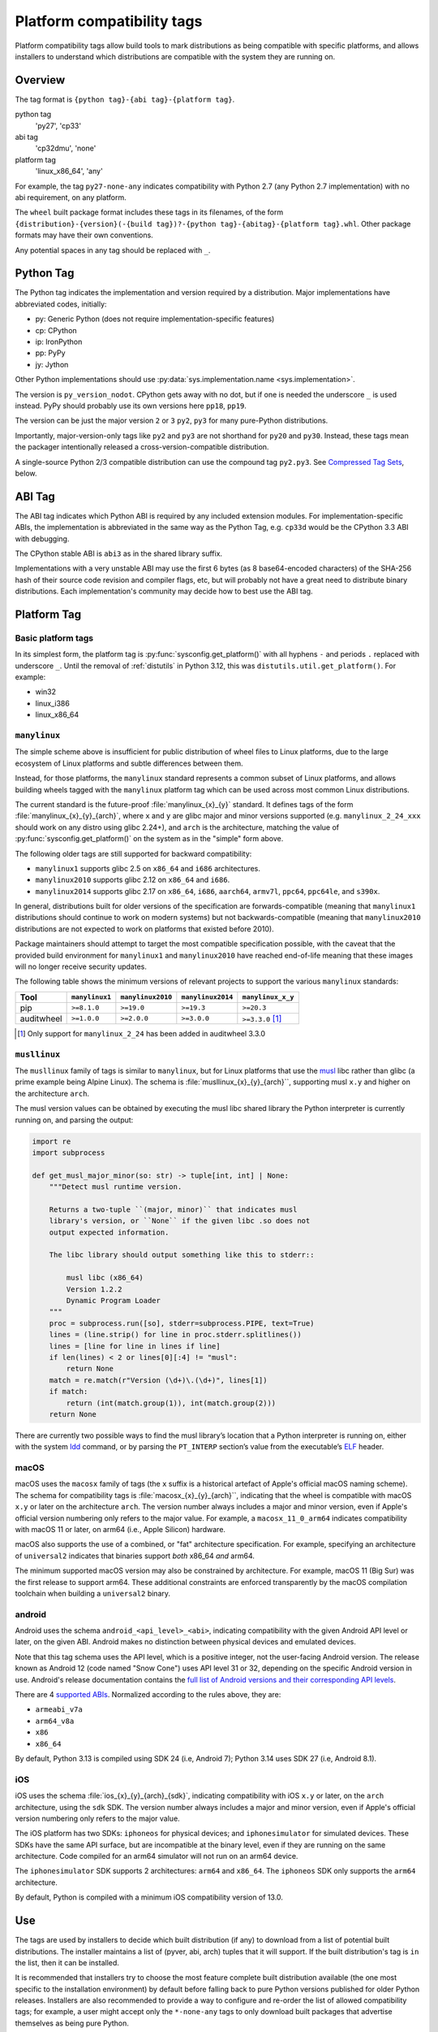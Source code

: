 
.. _platform-compatibility-tags:

===========================
Platform compatibility tags
===========================

Platform compatibility tags allow build tools to mark distributions as being
compatible with specific platforms, and allows installers to understand which
distributions are compatible with the system they are running on.


Overview
========

The tag format is ``{python tag}-{abi tag}-{platform tag}``.

python tag
    'py27', 'cp33'
abi tag
    'cp32dmu', 'none'
platform tag
    'linux_x86_64', 'any'

For example, the tag ``py27-none-any`` indicates compatibility with Python 2.7
(any Python 2.7 implementation) with no abi requirement, on any platform.

The ``wheel`` built package format includes these tags in its filenames,
of the form
``{distribution}-{version}(-{build tag})?-{python tag}-{abitag}-{platform tag}.whl``.
Other package formats may have their own conventions.

Any potential spaces in any tag should be replaced with ``_``.


Python Tag
==========

The Python tag indicates the implementation and version required by
a distribution.  Major implementations have abbreviated codes, initially:

* py: Generic Python (does not require implementation-specific features)
* cp: CPython
* ip: IronPython
* pp: PyPy
* jy: Jython

Other Python implementations should use :py:data:`sys.implementation.name <sys.implementation>`.

The version is ``py_version_nodot``.  CPython gets away with no dot,
but if one is needed the underscore ``_`` is used instead.  PyPy should
probably use its own versions here ``pp18``, ``pp19``.

The version can be just the major version ``2`` or ``3`` ``py2``, ``py3`` for
many pure-Python distributions.

Importantly, major-version-only tags like ``py2`` and ``py3`` are not
shorthand for ``py20`` and ``py30``.  Instead, these tags mean the packager
intentionally released a cross-version-compatible distribution.

A single-source Python 2/3 compatible distribution can use the compound
tag ``py2.py3``.  See `Compressed Tag Sets`_, below.


ABI Tag
=======

The ABI tag indicates which Python ABI is required by any included
extension modules.  For implementation-specific ABIs, the implementation
is abbreviated in the same way as the Python Tag, e.g. ``cp33d`` would be
the CPython 3.3 ABI with debugging.

The CPython stable ABI is ``abi3`` as in the shared library suffix.

Implementations with a very unstable ABI may use the first 6 bytes (as
8 base64-encoded characters) of the SHA-256 hash of their source code
revision and compiler flags, etc, but will probably not have a great need
to distribute binary distributions. Each implementation's community may
decide how to best use the ABI tag.


Platform Tag
============

Basic platform tags
-------------------

In its simplest form, the platform tag is :py:func:`sysconfig.get_platform()` with
all hyphens ``-`` and periods ``.`` replaced with underscore ``_``.
Until the removal of :ref:`distutils` in Python 3.12, this
was ``distutils.util.get_platform()``. For example:

* win32
* linux_i386
* linux_x86_64


.. _manylinux:

``manylinux``
-------------

The simple scheme above is insufficient for public distribution of wheel files
to Linux platforms, due to the large ecosystem of Linux platforms and subtle
differences between them.

Instead, for those platforms, the ``manylinux`` standard represents a common
subset of Linux platforms, and allows building wheels tagged with the
``manylinux`` platform tag which can be used across most common Linux
distributions.

The current standard is the future-proof :file:`manylinux_{x}_{y}` standard. It defines
tags of the form :file:`manylinux_{x}_{y}_{arch}`, where ``x`` and ``y`` are glibc major
and minor versions supported (e.g. ``manylinux_2_24_xxx`` should work on any
distro using glibc 2.24+), and ``arch`` is the architecture, matching the value
of :py:func:`sysconfig.get_platform()` on the system as in the "simple" form above.

The following older tags are still supported for backward compatibility:

* ``manylinux1`` supports glibc 2.5 on ``x86_64`` and ``i686`` architectures.
* ``manylinux2010`` supports glibc 2.12 on ``x86_64`` and ``i686``.
* ``manylinux2014`` supports glibc 2.17 on ``x86_64``, ``i686``, ``aarch64``,
  ``armv7l``, ``ppc64``, ``ppc64le``, and ``s390x``.

In general, distributions built for older versions of the specification are
forwards-compatible (meaning that ``manylinux1`` distributions should continue
to work on modern systems) but not backwards-compatible (meaning that
``manylinux2010`` distributions are not expected to work on platforms that
existed before 2010).

Package maintainers should attempt to target the most compatible specification
possible, with the caveat that the provided build environment for
``manylinux1`` and ``manylinux2010`` have reached end-of-life meaning that
these images will no longer receive security updates.

The following table shows the minimum versions of relevant projects to support
the various ``manylinux`` standards:

==========  ==============  =================  =================  =================
Tool        ``manylinux1``  ``manylinux2010``  ``manylinux2014``  ``manylinux_x_y``
==========  ==============  =================  =================  =================
pip         ``>=8.1.0``     ``>=19.0``         ``>=19.3``         ``>=20.3``
auditwheel  ``>=1.0.0``     ``>=2.0.0``        ``>=3.0.0``        ``>=3.3.0`` [#]_
==========  ==============  =================  =================  =================

.. [#] Only support for ``manylinux_2_24`` has been added in auditwheel 3.3.0


``musllinux``
-------------

The ``musllinux`` family of tags is similar to ``manylinux``, but for Linux
platforms that use the musl_ libc rather than glibc (a prime example being Alpine
Linux). The schema is :file:`musllinux_{x}_{y}_{arch}``, supporting musl ``x.y`` and higher
on the architecture ``arch``.

The musl version values can be obtained by executing the musl libc shared
library the Python interpreter is currently running on, and parsing the output:

.. code-block:: python

   import re
   import subprocess

   def get_musl_major_minor(so: str) -> tuple[int, int] | None:
       """Detect musl runtime version.

       Returns a two-tuple ``(major, minor)`` that indicates musl
       library's version, or ``None`` if the given libc .so does not
       output expected information.

       The libc library should output something like this to stderr::

           musl libc (x86_64)
           Version 1.2.2
           Dynamic Program Loader
       """
       proc = subprocess.run([so], stderr=subprocess.PIPE, text=True)
       lines = (line.strip() for line in proc.stderr.splitlines())
       lines = [line for line in lines if line]
       if len(lines) < 2 or lines[0][:4] != "musl":
           return None
       match = re.match(r"Version (\d+)\.(\d+)", lines[1])
       if match:
           return (int(match.group(1)), int(match.group(2)))
       return None

There are currently two possible ways to find the musl library’s location that a
Python interpreter is running on, either with the system ldd_ command, or by
parsing the ``PT_INTERP`` section’s value from the executable’s ELF_ header.

.. _macos:

macOS
-----

macOS uses the ``macosx`` family of tags (the ``x`` suffix is a historical
artefact of Apple's official macOS naming scheme). The schema for compatibility
tags is :file:`macosx_{x}_{y}_{arch}``, indicating that the wheel is compatible with
macOS ``x.y`` or later on the architecture ``arch``. The version number always
includes a major and minor version, even if Apple's official version numbering
only refers to the major value. For example, a ``macosx_11_0_arm64`` indicates
compatibility with macOS 11 or later, on arm64 (i.e., Apple Silicon) hardware.

macOS also supports the use of a combined, or "fat" architecture specification.
For example, specifying an architecture of ``universal2`` indicates that
binaries support *both* x86_64 *and* arm64.

The minimum supported macOS version may also be constrained by architecture. For
example, macOS 11 (Big Sur) was the first release to support arm64. These
additional constraints are enforced transparently by the macOS compilation
toolchain when building a ``universal2`` binary.

.. _android:

android
-------

Android uses the schema ``android_<api_level>_<abi>``, indicating compatibility
with the given Android API level or later, on the given ABI. Android makes no
distinction between physical devices and emulated devices.

Note that this tag schema uses the API level, which is a positive integer, not
the user-facing Android version. The release known as Android 12 (code named "Snow
Cone") uses API level 31 or 32, depending on the specific Android version in use.
Android's release documentation contains the `full list of Android versions and
their corresponding API levels
<https://developer.android.com/tools/releases/platforms>`__.

There are 4 `supported ABIs <https://developer.android.com/ndk/guides/abis>`__.
Normalized according to the rules above, they are:

* ``armeabi_v7a``
* ``arm64_v8a``
* ``x86``
* ``x86_64``

By default, Python 3.13 is compiled using SDK 24 (i.e, Android 7); Python 3.14
uses SDK 27 (i.e, Android 8.1).

.. _ios:

iOS
---

iOS uses the schema :file:`ios_{x}_{y}_{arch}_{sdk}`, indicating compatibility with
iOS ``x.y`` or later, on the ``arch`` architecture, using the ``sdk`` SDK. The
version number always includes a major and minor version, even if Apple's
official version numbering only refers to the major value.

The iOS platform has two SDKs: ``iphoneos`` for physical devices; and
``iphonesimulator`` for simulated devices. These SDKs have the same API surface,
but are incompatible at the binary level, even if they are running on the same
architecture. Code compiled for an arm64 simulator will not run on an arm64
device.

The ``iphonesimulator`` SDK supports 2 architectures: ``arm64`` and ``x86_64``.
The ``iphoneos`` SDK only supports the ``arm64`` architecture.

By default, Python is compiled with a minimum iOS compatibility version of 13.0.

Use
===

The tags are used by installers to decide which built distribution
(if any) to download from a list of potential built distributions.
The installer maintains a list of (pyver, abi, arch) tuples that it
will support.  If the built distribution's tag is ``in`` the list, then
it can be installed.

It is recommended that installers try to choose the most feature complete
built distribution available (the one most specific to the installation
environment) by default before falling back to pure Python versions
published for older Python releases. Installers are also recommended to
provide a way to configure and re-order the list of allowed compatibility
tags; for example, a user might accept only the ``*-none-any`` tags to only
download built packages that advertise themselves as being pure Python.

Another desirable installer feature might be to include "re-compile from
source if possible" as more preferable than some of the compatible but
legacy pre-built options.

This example list is for an installer running under CPython 3.3 on a
linux_x86_64 system. It is in order from most-preferred (a distribution
with a compiled extension module, built for the current version of
Python) to least-preferred (a pure-Python distribution built with an
older version of Python):

1.  cp33-cp33m-linux_x86_64
2.  cp33-abi3-linux_x86_64
3.  cp3-abi3-linux_x86_64
4.  cp33-none-linux_x86_64*
5.  cp3-none-linux_x86_64*
6.  py33-none-linux_x86_64*
7.  py3-none-linux_x86_64*
8.  cp33-none-any
9.  cp3-none-any
10.  py33-none-any
11.  py3-none-any
12.  py32-none-any
13.  py31-none-any
14.  py30-none-any

* Built distributions may be platform specific for reasons other than C
  extensions, such as by including a native executable invoked as
  a subprocess.

Sometimes there will be more than one supported built distribution for a
particular version of a package.  For example, a packager could release
a package tagged ``cp33-abi3-linux_x86_64`` that contains an optional C
extension and the same distribution tagged ``py3-none-any`` that does not.
The index of the tag in the supported tags list breaks the tie, and the
package with the C extension is installed in preference to the package
without because that tag appears first in the list.

Compressed Tag Sets
===================

To allow for compact filenames of bdists that work with more than
one compatibility tag triple, each tag in a filename can instead be a
'.'-separated, sorted, set of tags.  For example, pip, a pure-Python
package that is written to run under Python 2 and 3 with the same source
code, could distribute a bdist with the tag ``py2.py3-none-any``.
The full list of simple tags is::

    for x in pytag.split('.'):
        for y in abitag.split('.'):
            for z in platformtag.split('.'):
                yield '-'.join((x, y, z))

A bdist format that implements this scheme should include the expanded
tags in bdist-specific metadata.  This compression scheme can generate
large numbers of unsupported tags and "impossible" tags that are supported
by no Python implementation e.g. "cp33-cp31u-win64", so use it sparingly.

FAQ
===

What tags are used by default?
    Tools should use the most-preferred architecture dependent tag
    e.g. ``cp33-cp33m-win32`` or the most-preferred pure python tag
    e.g. ``py33-none-any`` by default.  If the packager overrides the
    default it indicates that they intended to provide cross-Python
    compatibility.

What tag do I use if my distribution uses a feature exclusive to the newest version of Python?
    Compatibility tags aid installers in selecting the *most compatible*
    build of a *single version* of a distribution. For example, when
    there is no Python 3.3 compatible build of ``beaglevote-1.2.0``
    (it uses a Python 3.4 exclusive feature) it may still use the
    ``py3-none-any`` tag instead of the ``py34-none-any`` tag. A Python
    3.3 user must combine other qualifiers, such as a requirement for the
    older release ``beaglevote-1.1.0`` that does not use the new feature,
    to get a compatible build.

Why isn't there a ``.`` in the Python version number?
    CPython has lasted 20+ years without a 3-digit major release. This
    should continue for some time.  Other implementations may use _ as
    a delimiter, since both - and . delimit the surrounding filename.

Why normalise hyphens and other non-alphanumeric characters to underscores?
    To avoid conflicting with the ``.`` and ``-`` characters that separate
    components of the filename, and for better compatibility with the
    widest range of filesystem limitations for filenames (including
    being usable in URL paths without quoting).

Why not use special character <X> rather than ``.`` or ``-``?
    Either because that character is inconvenient or potentially confusing
    in some contexts (for example, ``+`` must be quoted in URLs, ``~`` is
    used to denote the user's home directory in POSIX), or because the
    advantages weren't sufficiently compelling to justify changing the
    existing reference implementation for the wheel format defined in :pep:`427`
    (for example, using ``,`` rather than ``.`` to separate components
    in a compressed tag).

Who will maintain the registry of abbreviated implementations?
    New two-letter abbreviations can be requested on the python-dev
    mailing list.  As a rule of thumb, abbreviations are reserved for
    the current 4 most prominent implementations.

Does the compatibility tag go into METADATA or PKG-INFO?
    No.  The compatibility tag is part of the built distribution's
    metadata.  METADATA / PKG-INFO should be valid for an entire
    distribution, not a single build of that distribution.

Why didn't you mention my favorite Python implementation?
    The abbreviated tags facilitate sharing compiled Python code in a
    public index.  Your Python implementation can use this specification
    too, but with longer tags.
    Recall that all "pure Python" built distributions just use ``py``.

Why is the ABI tag (the second tag) sometimes "none" in the reference implementation?
    Since Python 2 does not have an easy way to get to the SOABI
    (the concept comes from newer versions of Python 3) the reference
    implementation at the time of writing guesses "none".  Ideally it
    would detect "py27(d|m|u)" analogous to newer versions of Python,
    but in the meantime "none" is a good enough way to say "don't know".


History
=======

- February 2013: The original version of this specification was approved through
  :pep:`425`.
- January 2016: The ``manylinux1`` tag was approved through :pep:`513`.
- April 2018: The ``manylinux2010`` tag was approved through :pep:`571`.
- July 2019: The ``manylinux2014`` tag was approved through :pep:`599`.
- November 2019: The ``manylinux_x_y`` perennial tag was approved through
  :pep:`600`.
- April 2021: The ``musllinux_x_y`` tag was approved through :pep:`656`.
- December 2023: The tags for iOS were approved through :pep:`730`.
- March 2024: The tags for Android were approved through :pep:`738`.


.. _musl: https://musl.libc.org
.. _ldd: https://www.man7.org/linux/man-pages/man1/ldd.1.html
.. _elf: https://refspecs.linuxfoundation.org/elf/elf.pdf
